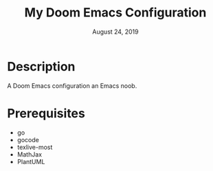 #+TITLE:   My Doom Emacs Configuration
#+DATE:    August 24, 2019
#+SINCE:   {replace with next tagged release version}
#+STARTUP: inlineimages

* Table of Contents :TOC_3:noexport:
- [[#description][Description]]
- [[#prerequisites][Prerequisites]]

* Description
A Doom Emacs configuration an Emacs noob.

* Prerequisites
- go
- gocode
- texlive-most
- MathJax
- PlantUML
